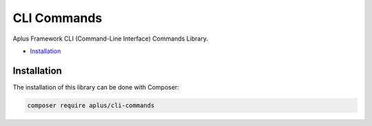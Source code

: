 CLI Commands
============

Aplus Framework CLI (Command-Line Interface) Commands Library.

- `Installation`_

Installation
------------

The installation of this library can be done with Composer:

.. code-block::

    composer require aplus/cli-commands
